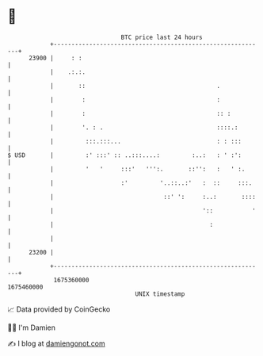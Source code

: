 * 👋

#+begin_example
                                   BTC price last 24 hours                    
               +------------------------------------------------------------+ 
         23900 |     : :                                                    | 
               |    .:.:.                                                   | 
               |       ::                                     .             | 
               |        :                                     :             | 
               |        :                                     :: :          | 
               |        '. : .                                ::::.:        | 
               |         :::.:::...                           : : :::       | 
   $ USD       |         :' :::' :: ..:::....:         :..:   : ' :':       | 
               |         '   '     :::'   ''':.       ::'':   :   ' :.      | 
               |                   :'         '..::..:'   :  ::     :::.    | 
               |                               ::' ':     :..:       ::::   | 
               |                                          '::           '   | 
               |                                            :               | 
               |                                                            | 
         23200 |                                                            | 
               +------------------------------------------------------------+ 
                1675360000                                        1675460000  
                                       UNIX timestamp                         
#+end_example
📈 Data provided by CoinGecko

🧑‍💻 I'm Damien

✍️ I blog at [[https://www.damiengonot.com][damiengonot.com]]
